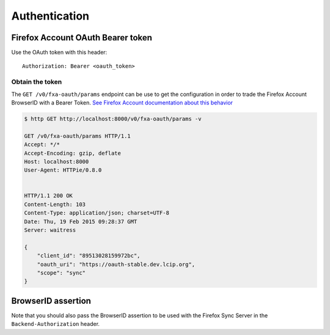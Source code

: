 ##############
Authentication
##############

.. _authentication:

Firefox Account OAuth Bearer token
==================================

Use the OAuth token with this header:

::

    Authorization: Bearer <oauth_token>

Obtain the token
----------------

The ``GET /v0/fxa-oauth/params`` endpoint can be use to get the
configuration in order to trade the Firefox Account BrowserID with a
Bearer Token. `See Firefox Account documentation about this behavior
<https://developer.mozilla.org/en-US/Firefox_Accounts#Firefox_Accounts_BrowserID_API>`_

.. code-block:: http

    $ http GET http://localhost:8000/v0/fxa-oauth/params -v

    GET /v0/fxa-oauth/params HTTP/1.1
    Accept: */*
    Accept-Encoding: gzip, deflate
    Host: localhost:8000
    User-Agent: HTTPie/0.8.0


    HTTP/1.1 200 OK
    Content-Length: 103
    Content-Type: application/json; charset=UTF-8
    Date: Thu, 19 Feb 2015 09:28:37 GMT
    Server: waitress

    {
        "client_id": "89513028159972bc",
        "oauth_uri": "https://oauth-stable.dev.lcip.org",
        "scope": "sync"
    }


BrowserID assertion
===================

Note that you should also pass the BrowserID assertion to be used with
the Firefox Sync Server in the ``Backend-Authorization`` header.
